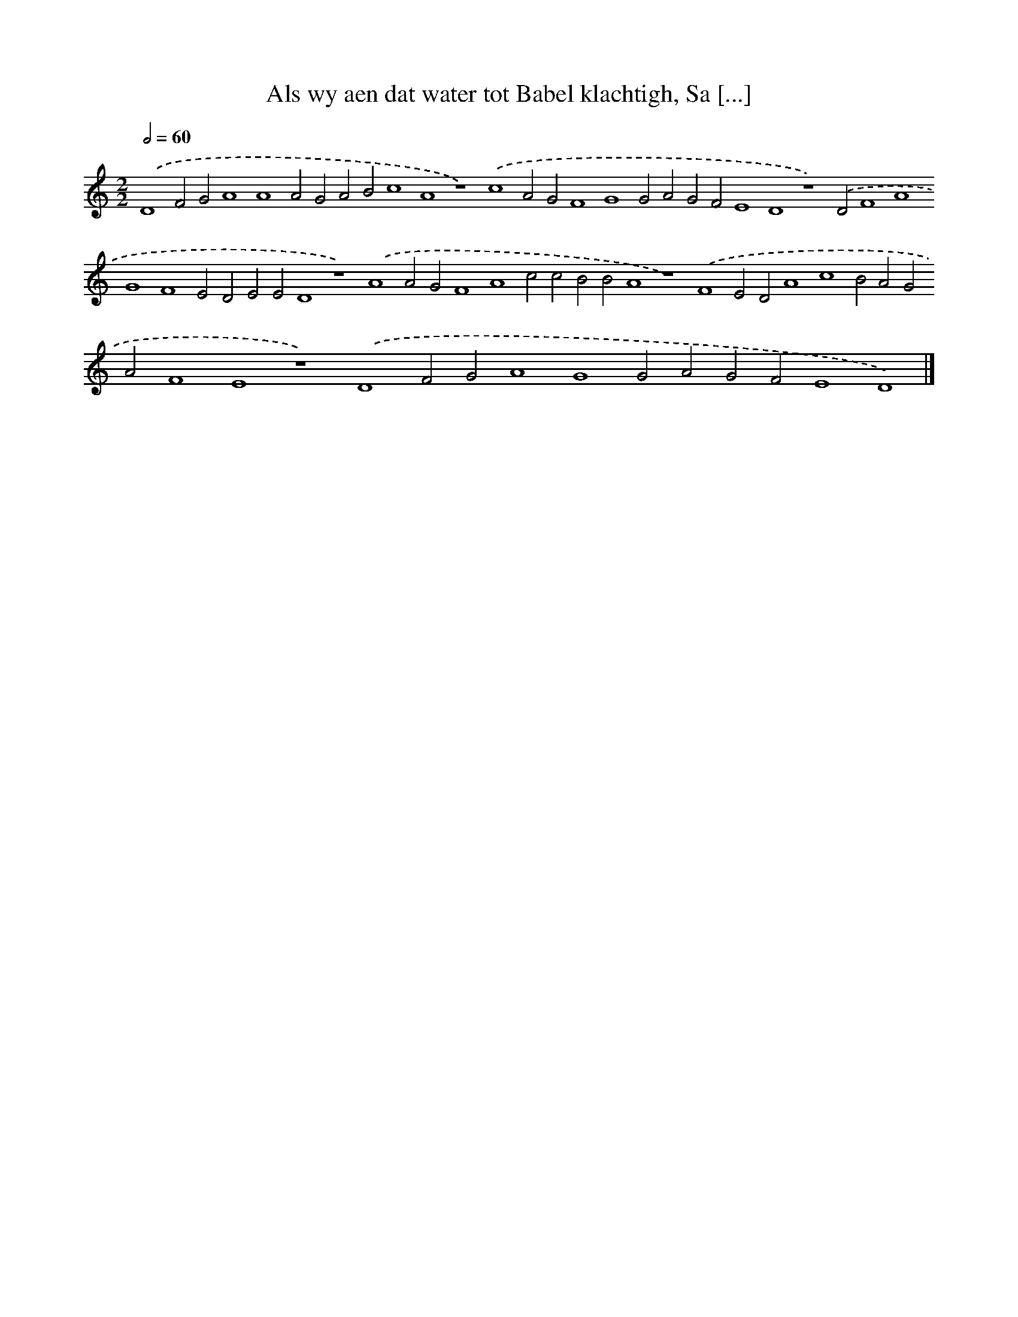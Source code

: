 X: 207
T: Als wy aen dat water tot Babel klachtigh, Sa [...]
%%abc-version 2.0
%%abcx-abcm2ps-target-version 5.9.1 (29 Sep 2008)
%%abc-creator hum2abc beta
%%abcx-conversion-date 2018/11/01 14:35:30
%%humdrum-veritas 3899361155
%%humdrum-veritas-data 3328803390
%%continueall 1
%%barnumbers 0
L: 1/4
M: 2/2
Q: 1/2=60
K: C clef=treble
.('D4F2G2A4A4A2G2A2B2c4A4z4).('c4A2G2F4G4G2A2G2F2E4D4z4).('D2F4A4G4F4E2D2E2E2D4z4).('A4A2G2F4A4c2c2B2B2A4z4).('F4E2D2A4c4B2A2G2A2F4E4z4).('D4F2G2A4G4G2A2G2F2E4D4) |]
